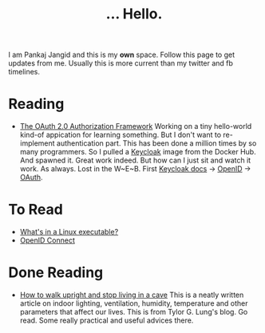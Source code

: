 #+TITLE: ... Hello.
#+OPTIONS: toc:nil, num:nil, html-preamble:nil, html-postamble:nil, 

I am Pankaj Jangid and this is my *own* space. Follow this page to get updates from me. Usually this is more current than my twitter and fb timelines.

* Reading
  - [[https://tools.ietf.org/html/rfc6749][The OAuth 2.0 Authorization Framework]]
    Working on a tiny hello-world kind-of appication for learning something. But I don't want to re-implement authentication part. This has been done a million times by so many programmers. So I pulled a [[https://hub.docker.com/r/jboss/keycloak][Keycloak]] image from the Docker Hub. And spawned it. Great work indeed.
    But how can I just sit and watch it work. As always. Lost in the W~E~B. First [[https://www.keycloak.org/documentation][Keycloak docs]] → [[https://openid.net/connect/][OpenID]] → [[https://tools.ietf.org/html/rfc6749][OAuth]].

* To Read
  - [[https://fasterthanli.me/series/making-our-own-executable-packer/part-1][What's in a Linux executable?]]
  - [[https://openid.net/connect/][OpenID Connect]]

* Done Reading
  - [[https://taylor.gl/blog/9/][How to walk upright and stop living in a cave]]
    This is a neatly written article on indoor lighting, ventilation, humidity, temperature and other parameters that affect our lives. This is from Tylor G. Lung's blog. Go read. Some really practical and useful advices there.




